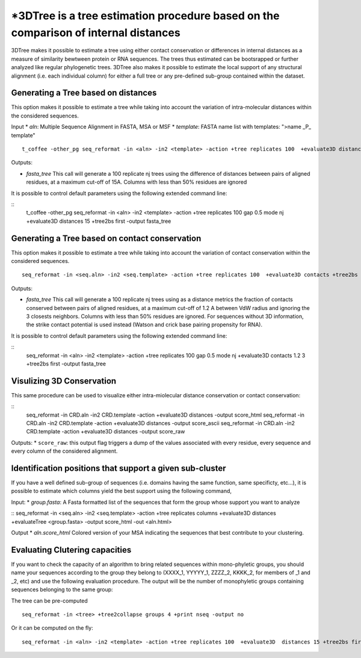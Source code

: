 *3DTree is a tree estimation procedure based on the comparison of internal distances
=============================

3DTree makes it possible to estimate a tree using either contact conservation or differences in internal distances as a measure of similarity bewtween protein or RNA sequences. The trees thus estimated can be bootsrapped or further analyzed like regular phylogenetic trees. 3DTree also makes it possible to estimate the local support of any structural alignment (i.e. each individual column) for either a full tree or any pre-defined sub-group contained within the dataset. 

Generating a Tree based on distances
------------------------
This option makes it possible to estimate a tree while taking into account the variation of intra-molecular distances within the considered sequences.

Input
* `aln`: Multiple Sequence Alignment in FASTA, MSA or MSF
* `template`: FASTA name list with templates: ">name _P_ template"

:: 

  t_coffee -other_pg seq_reformat -in <aln> -in2 <template> -action +tree replicates 100  +evaluate3D distances +tree2bs first -output fasta_tree


Outputs: 

* `fasta_tree`  This call will generate a 100 replicate nj trees using the difference of distances between pairs of aligned residues, at a maximum cut-off of 15A. Columns with less than 50% residues are ignored

It is possible to control default parameters using the following extended command line:

::
  t_coffee -other_pg seq_reformat -in <aln> -in2 <template> -action +tree replicates 100 gap 0.5 mode nj  +evaluate3D distances 15 +tree2bs first -output fasta_tree

.. warning: sequences without 3D structure will be excluded from the analysis and from the final output


Generating a Tree based on contact conservation
------------------------
This option makes it possible to estimate a tree while taking into account the variation of contact conservation within the considered sequences.

:: 

  seq_reformat -in <seq.aln> -in2 <seq.template> -action +tree replicates 100  +evaluate3D contacts +tree2bs first -output fasta_tree


Outputs: 

* `fasta_tree`  This call will generate a 100 replicate nj trees using as a distance metrics the fraction of contacts conserved between pairs of aligned residues, at a maximum cut-off of 1.2 A between VdW radius and ignoring the 3 closests neighbors. Columns with less than 50% residues are ignored. For sequences without 3D information, the strike contact potential is used instead (Watson and crick base pairing propensity for RNA).

It is possible to control default parameters using the following extended command line:

::
  seq_reformat -in <aln> -in2 <template> -action +tree replicates 100 gap 0.5 mode nj  +evaluate3D contacts 1.2 3 +tree2bs first -output fasta_tree

.. warning: the procedure requires at least 1 sequence with a known 3D structure or with contact information.



Visulizing 3D Conservation
------------------------

This same procedure can be used to visualize either intra-miolecular distance conservation or contact conservation:

::
  seq_reformat -in CRD.aln -in2 CRD.template -action +evaluate3D distances -output score_html 
  seq_reformat -in CRD.aln -in2 CRD.template -action +evaluate3D distances -output score_ascii
  seq_reformat -in CRD.aln -in2 CRD.template -action +evaluate3D distances -output score_raw

Outputs:
* ``score_raw``: this output flag triggers a dump of the values associated with every residue, every sequence and every column of the considered alignment.

Identification positions that support a given sub-cluster
------------------------

If you have a well defined sub-group of sequences (i.e. domains having the same function, same specificty, etc...), it is possible to estimate which columns yield the best support using the following command,

Input:
* `group.fasta`: A Fasta formatted list of the sequences that form the group whose support you want to analyze

::
seq_reformat -in <seq.aln> -in2 <seq.template> -action +tree replicates columns  +evaluate3D  distances +evaluateTree <group.fasta> -output score_html -out <aln.html>

Output
* `aln.score_html` Colored version of your MSA indicating the sequences that best contribute to your clustering.


Evaluating Clutering capacities
-------------------------------

If you want to check the capacity of an algorithm to bring related sequences within mono-phyletic groups, you should name your sequences according to the group they belong to (XXXX_1, YYYYY_1, ZZZZ_2, KKKK_2, for members of _1 and _2, etc) and use the following evaluation procedure. The output will be the number of monophyletic groups containing sequences belonging to the same group:

The tree can be pre-computed
:: 

  seq_reformat -in <tree> +tree2collapse groups 4 +print nseq -output no

Or it can be computed on the fly:
:: 

  seq_reformat -in <aln> -in2 <template> -action +tree replicates 100  +evaluate3D  distances 15 +tree2bs first +tree2collapse groups 4 +print nseq -output no

